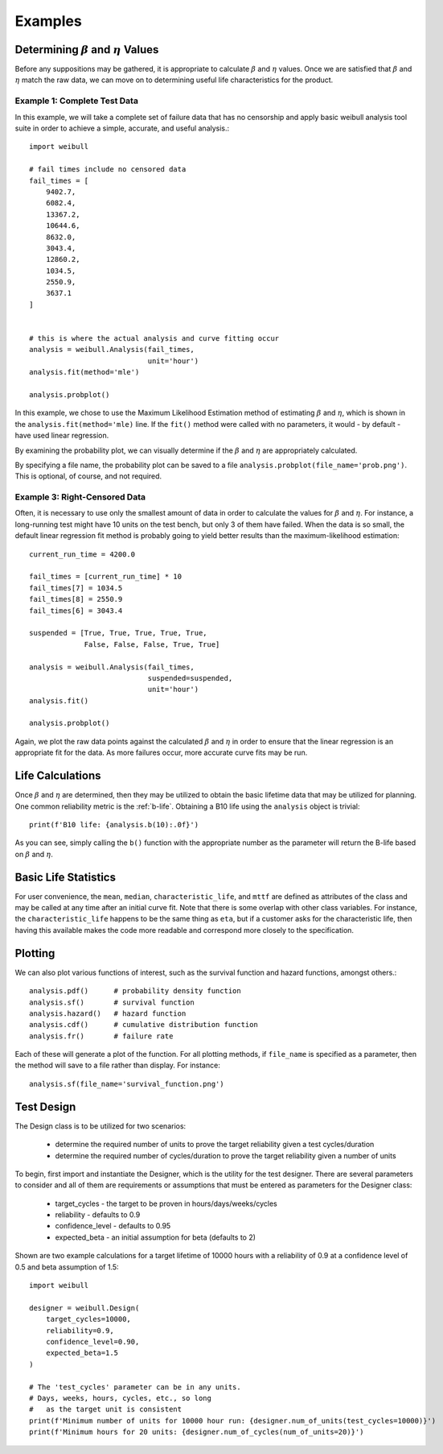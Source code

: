 Examples
========

Determining :math:`\beta` and :math:`\eta` Values
^^^^^^^^^^^^^^^^^^^^^^^^^^^^^^^^^^^^^^^^^^^^^^^^^^^^^^^^^

Before any suppositions may be gathered, it is appropriate to calculate :math:`\beta` and :math:`\eta` values.  Once we are satisfied that :math:`\beta` and :math:`\eta` match the raw data, we can move on to determining useful life characteristics for the product.

Example 1: Complete Test Data
*****************************

In this example, we will take a complete set of failure data that has no censorship and apply basic weibull analysis tool suite in order to achieve a simple, accurate, and useful analysis.::

    import weibull

    # fail times include no censored data
    fail_times = [
        9402.7,
        6082.4,
        13367.2,
        10644.6,
        8632.0,
        3043.4,
        12860.2,
        1034.5,
        2550.9,
        3637.1
    ]


    # this is where the actual analysis and curve fitting occur
    analysis = weibull.Analysis(fail_times,
                                unit='hour')
    analysis.fit(method='mle')

    analysis.probplot()

In this example, we chose to use the Maximum Likelihood Estimation method of estimating :math:`\beta` and :math:`\eta`, which is shown in the ``analysis.fit(method='mle)`` line.  If the ``fit()`` method were called with no parameters, it would - by default - have used linear regression.

By examining the probability plot, we can visually determine if the :math:`\beta` and :math:`\eta` are appropriately calculated.

By specifying a file name, the probability plot can be saved to a file ``analysis.probplot(file_name='prob.png')``.  This is optional, of course, and not required.

Example 3: Right-Censored Data
******************************

Often, it is necessary to use only the smallest amount of data in order to calculate the values for :math:`\beta` and :math:`\eta`.  For instance, a long-running test might have 10 units on the test bench, but only 3 of them have failed.  When the data is so small, the default linear regression fit method is probably going to yield better results than the maximum-likelihood estimation::

    current_run_time = 4200.0

    fail_times = [current_run_time] * 10
    fail_times[7] = 1034.5
    fail_times[8] = 2550.9
    fail_times[6] = 3043.4

    suspended = [True, True, True, True, True,
                 False, False, False, True, True]

    analysis = weibull.Analysis(fail_times,
                                suspended=suspended,
                                unit='hour')
    analysis.fit()

    analysis.probplot()

Again, we plot the raw data points against the calculated :math:`\beta` and :math:`\eta` in order to ensure that the linear regression is an appropriate fit for the data.  As more failures occur, more accurate curve fits may be run.

Life Calculations
^^^^^^^^^^^^^^^^^

Once :math:`\beta` and :math:`\eta` are determined, then they may be utilized to obtain the basic lifetime data that may be utilized for planning.  One common reliability metric is the :ref:`b-life`.  Obtaining a B10 life using the ``analysis`` object is trivial::

    print(f'B10 life: {analysis.b(10):.0f}')

As you can see, simply calling the ``b()`` function with the appropriate number as the parameter will return the B-life based on :math:`\beta` and :math:`\eta`.

Basic Life Statistics
^^^^^^^^^^^^^^^^^^^^^

For user convenience, the ``mean``, ``median``, ``characteristic_life``, and ``mttf`` are defined as attributes of the class and may be called at any time after an initial curve fit.  Note that there is some overlap with other class variables.  For instance, the ``characteristic_life`` happens to be the same thing as ``eta``, but if a customer asks for the characteristic life, then having this available makes the code more readable and correspond more closely to the specification.

Plotting
^^^^^^^^

We can also plot various functions of interest, such as the survival function and hazard functions, amongst others.::

    analysis.pdf()      # probability density function
    analysis.sf()       # survival function
    analysis.hazard()   # hazard function
    analysis.cdf()      # cumulative distribution function
    analysis.fr()       # failure rate

Each of these will generate a plot of the function.  For all plotting methods, if ``file_name`` is specified as a parameter, then the method will save to a file rather than display.  For instance::

    analysis.sf(file_name='survival_function.png')


Test Design
^^^^^^^^^^^

The Design class is to be utilized for two scenarios:

 - determine the required number of units to prove the target reliability given a test cycles/duration
 - determine the required number of cycles/duration to prove the target reliability given a number of units

To begin, first import and instantiate the Designer, which is the utility for the test designer. There are several parameters to consider and all of them are requirements or assumptions that must be entered as parameters for the Designer class:

 - target_cycles - the target to be proven in hours/days/weeks/cycles
 - reliability - defaults to 0.9
 - confidence_level - defaults to 0.95
 - expected_beta - an initial assumption for beta (defaults to 2)

Shown are two example calculations for a target lifetime of 10000 hours with a reliability of 0.9 at a confidence level of 0.5 and beta assumption of 1.5::

    import weibull

    designer = weibull.Design(
        target_cycles=10000,
        reliability=0.9,
        confidence_level=0.90,
        expected_beta=1.5
    )

    # The 'test_cycles' parameter can be in any units.
    # Days, weeks, hours, cycles, etc., so long
    #   as the target unit is consistent
    print(f'Minimum number of units for 10000 hour run: {designer.num_of_units(test_cycles=10000)}')
    print(f'Minimum hours for 20 units: {designer.num_of_cycles(num_of_units=20)}')

